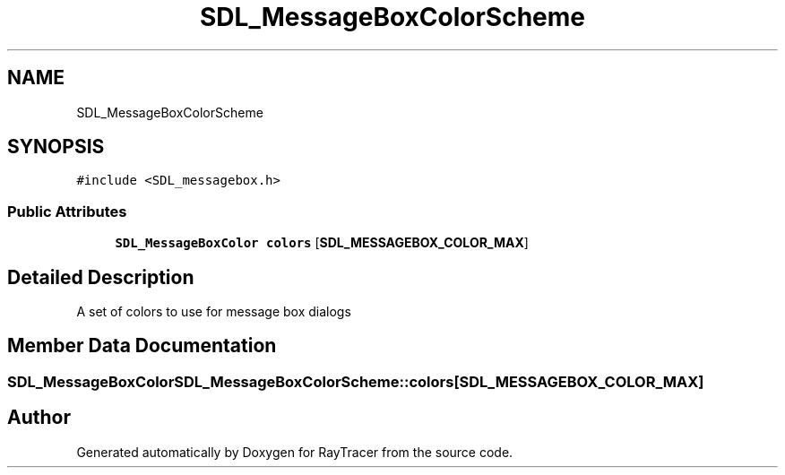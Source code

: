 .TH "SDL_MessageBoxColorScheme" 3 "Mon Jan 24 2022" "Version 1.0" "RayTracer" \" -*- nroff -*-
.ad l
.nh
.SH NAME
SDL_MessageBoxColorScheme
.SH SYNOPSIS
.br
.PP
.PP
\fC#include <SDL_messagebox\&.h>\fP
.SS "Public Attributes"

.in +1c
.ti -1c
.RI "\fBSDL_MessageBoxColor\fP \fBcolors\fP [\fBSDL_MESSAGEBOX_COLOR_MAX\fP]"
.br
.in -1c
.SH "Detailed Description"
.PP 
A set of colors to use for message box dialogs 
.SH "Member Data Documentation"
.PP 
.SS "\fBSDL_MessageBoxColor\fP SDL_MessageBoxColorScheme::colors[\fBSDL_MESSAGEBOX_COLOR_MAX\fP]"


.SH "Author"
.PP 
Generated automatically by Doxygen for RayTracer from the source code\&.
